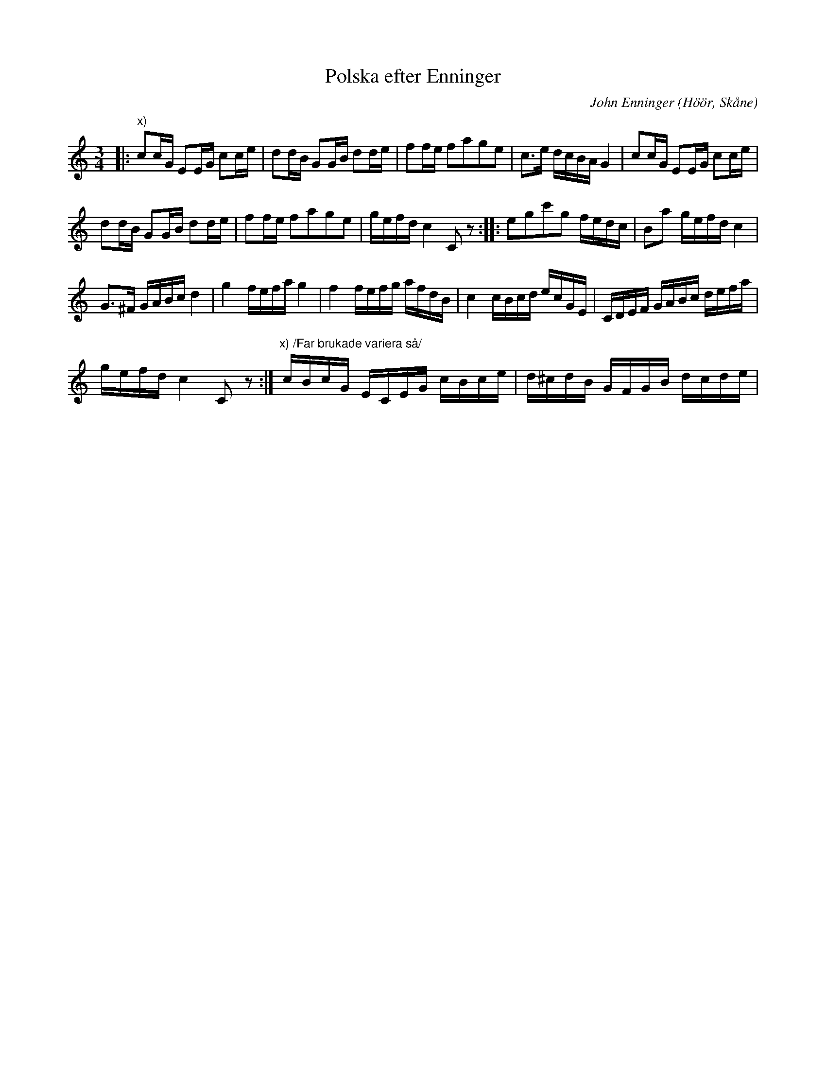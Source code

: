 %%abc-charset utf-8

X:1
T:Polska efter Enninger
C:John Enninger
R:Polska
Z:Patrik Månsson, 2008-09-22
O:Höör, Skåne
S:Folkmusikkommissionen - Ske 30 IIa 26
N:"Spelad af far min, uppt. 21/9 1867"
N:http://www.smus.se/earkiv/fmk/browselarge.php?lang=sw&katalogid=Ske+30&bildnr=00011
M:3/4
L:1/16
K:C
|: "x)"c2cG E2EG c2ce | d2dB G2GB d2de | f2fe f2a2g2e2 | c3e dcBA G4 | c2cG E2EG c2ce |
 d2dB G2GB d2de | f2fe f2a2g2e2 | gefd c4 C2 z2 :: e2g2c'2g2 fedc | B2a2 gefd c4 |
G3^F GABc d4 | g4 fefa g4 | f4 fefg afdB | c4 cBcd ecGE | CDEF GABc defa |
 gefd c4 C2 z2 :| "x) /Far brukade variera så/"cBcG ECEG cBce | d^cdB GFGB dcde |


